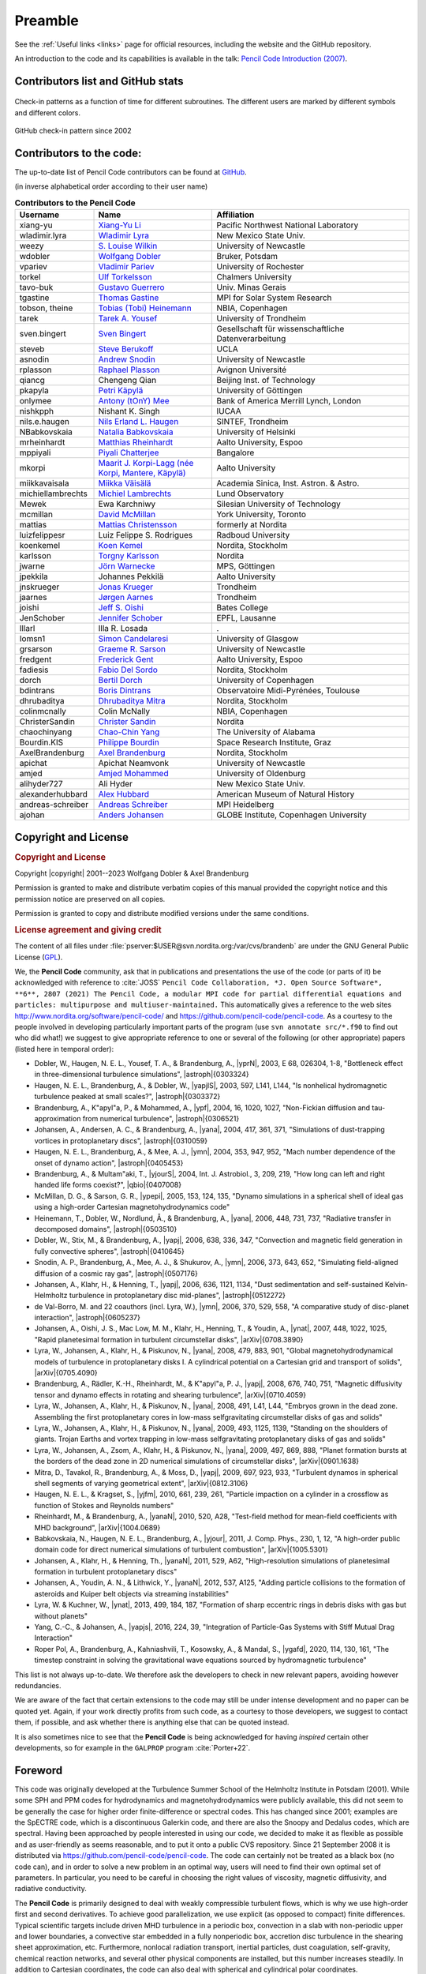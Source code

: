 .. _manualpreamble:

**********************************************************
Preamble
**********************************************************



See the :ref:`Useful links <links>` page for official resources, including the website and the GitHub repository.

An introduction to the code and its capabilities is available in the talk:
`Pencil Code Introduction (2007) <https://old.nordita.org/~brandenb/talks/misc/PencilCode07_files/v3_document.htm>`_.

Contributors list and GitHub stats
==================================

.. figure:: figs/cvsstat.png
   :align: center
   :alt: Check-in patterns as a function of time for different subroutines. The different users are marked by different symbols and different colors.

   Check-in patterns as a function of time for different subroutines. The different users are marked by different symbols and different colors.

.. figure:: figs/GitHub-ci.png
   :align: center
   :alt: GitHub check-in pattern since 2002

   GitHub check-in pattern since 2002

Contributors to the code:
=========================

The up-to-date list of Pencil Code contributors can be found at
`GitHub <https://github.com/pencil-code/pencil-code/graphs/contributors>`_.


(in inverse alphabetical order according to their user name)

.. list-table:: **Contributors to the Pencil Code**
   :header-rows: 1
   :widths: 20 30 50

   * - **Username**
     - **Name**
     - **Affiliation**

   * - xiang-yu
     - `Xiang-Yu Li <https://www.pnnl.gov/science/staff/staff_info.asp?staff_num=10102>`__
     - Pacific Northwest National Laboratory
   * - wladimir.lyra
     - `Wladimir Lyra <http://astronomy.nmsu.edu/wlyra/>`__
     - New Mexico State Univ.
   * - weezy
     - `S. Louise Wilkin <http://www.mas.ncl.ac.uk/~n9405169/>`__
     - University of Newcastle
   * - wdobler
     - `Wolfgang Dobler <http://www.kis.uni-freiburg.de/~dobler/>`__
     - Bruker, Potsdam
   * - vpariev
     - `Vladimir Pariev <http://www.pas.rochester.edu/~vpariev/>`__
     - University of Rochester
   * - torkel
     - `Ulf Torkelsson <http://fy.chalmers.se/~torkel/>`__
     - Chalmers University
   * - tavo-buk
     - `Gustavo Guerrero <https://orcid.org/0000-0002-2671-8796>`__
     - Univ. Minas Gerais
   * - tgastine
     - `Thomas Gastine <http://www.mps.mpg.de/homes/gastine/>`__
     - MPI for Solar System Research
   * - tobson, theine
     - `Tobias (Tobi) Heinemann <http://www.damtp.cam.ac.uk/user/theine/>`__
     - NBIA, Copenhagen
   * - tarek
     - `Tarek A. Yousef <http://www.pvv.org/~tarek/>`__
     - University of Trondheim
   * - sven.bingert
     - `Sven Bingert <http://www.svenbingert.de>`__
     - Gesellschaft für wissenschaftliche Datenverarbeitung
   * - steveb
     - `Steve Berukoff <http://www.physics.ucla.edu/~steveb/>`__
     - UCLA
   * - asnodin
     - `Andrew Snodin <http://www.ncl.ac.uk/math/postgrad/postgrads.htm>`__
     - University of Newcastle
   * - rplasson
     - `Raphael Plasson <https://github.com/pencil-code/pencil-code>`__
     - Avignon Université
   * - qiancg
     - Chengeng Qian
     - Beijing Inst. of Technology
   * - pkapyla
     - `Petri Käpylä <http://www.helsinki.fi/~kapyla/>`__
     - University of Göttingen
   * - onlymee
     - `Antony (tOnY) Mee <http://www.mas.ncl.ac.uk/~n7026413/pencil-code/movies/>`__
     - Bank of America Merrill Lynch, London
   * - nishkpph
     - Nishant K. Singh
     - IUCAA
   * - nils.e.haugen
     - `Nils Erland L. Haugen <http://www.sintef.no/Kontakt-oss/Alle-ansatte/?EmpId=1199>`__
     - SINTEF, Trondheim
   * - NBabkovskaia
     - `Natalia Babkovskaia <http://www.nordita.org/~nbabkovs/>`__
     - University of Helsinki
   * - mrheinhardt
     - `Matthias Rheinhardt <http://www.helsinki.fi/~rei/>`__
     - Aalto University, Espoo
   * - mppiyali
     - `Piyali Chatterjee <http://www.mn.uio.no/astro/english/people/aca/piyali/index.html>`__
     - Bangalore
   * - mkorpi
     - `Maarit J. Korpi-Lagg (née Korpi, Mantere, Käpylä) <http://research.aalto.fi/en/persons/maarit-korpi-lagg>`__
     - Aalto University
   * - miikkavaisala
     - `Miikka Väisälä <http://www.asiaa.sinica.edu.tw/people/cv.php?i=mvaisala>`__
     - Academia Sinica, Inst. Astron. & Astro.
   * - michiellambrechts
     - `Michiel Lambrechts <http://pc500.astro.lu.se/~michiel/>`__
     - Lund Observatory
   * - Mewek
     - Ewa Karchniwy
     - Silesian University of Technology
   * - mcmillan
     - `David McMillan <http://brunhes.eas.yorku.ca/dave/CV/>`__
     - York University, Toronto
   * - mattias
     - `Mattias Christensson <http://www.nordita.org/~mattias/>`__
     - formerly at Nordita
   * - luizfelippesr
     - Luiz Felippe S. Rodrigues
     - Radboud University
   * - koenkemel
     - `Koen Kemel <http://www.nordita.org/~koen/>`__
     - Nordita, Stockholm
   * - karlsson
     - `Torgny Karlsson <http://www.nordita.org/people/people.php?variant=single&cn=Torgny+Karlsson>`__
     - Nordita
   * - jwarne
     - `Jörn Warnecke <http://www.nordita.org/~warnecke/>`__
     - MPS, Göttingen
   * - jpekkila
     - Johannes Pekkilä
     - Aalto University
   * - jnskrueger
     - `Jonas Krueger <https://github.com/pencil-code/pencil-code>`__
     - Trondheim
   * - jaarnes
     - `Jørgen Aarnes <https://github.com/pencil-code/pencil-code>`__
     - Trondheim
   * - joishi
     - `Jeff S. Oishi <http://cms.jsoishi.org/>`__
     - Bates College
   * - JenSchober
     - `Jennifer Schober <https://jennifer-schober.com/>`__
     - EPFL, Lausanne
   * - Illarl
     - Illa R. Losada
     - .
   * - Iomsn1
     - `Simon Candelaresi <https://www.gla.ac.uk/schools/mathematicsstatistics/staff/simoncandelaresi/>`__
     - University of Glasgow
   * - grsarson
     - `Graeme R. Sarson <http://www.mas.ncl.ac.uk/~ngrs/home.html>`__
     - University of Newcastle
   * - fredgent
     - `Frederick Gent <http://fagent.wikidot.com/>`__
     - Aalto University, Espoo
   * - fadiesis
     - `Fabio Del Sordo <http://www.nordita.org/~fabio/>`__
     - Nordita, Stockholm
   * - dorch
     - `Bertil Dorch <http://www.astro.ku.dk/~dorch/>`__
     - University of Copenhagen
   * - bdintrans
     - `Boris Dintrans <http://www.ast.obs-mip.fr/dintrans>`__
     - Observatoire Midi-Pyrénées, Toulouse
   * - dhrubaditya
     - `Dhrubaditya Mitra <http://www.nordita.org/~dhruba>`__
     - Nordita, Stockholm
   * - colinmcnally
     - Colin McNally
     - NBIA, Copenhagen
   * - ChristerSandin
     - `Christer Sandin <http://www.astro.uu.se/~christer/CS_index.html>`__
     - Nordita
   * - chaochinyang
     - `Chao-Chin Yang <https://physics.ua.edu/people/chao-chin-yang/>`__
     - The University of Alabama
   * - Bourdin.KIS
     - `Philippe Bourdin <https://www.iwf.oeaw.ac.at/en/user-site/philippe-bourdin/>`__
     - Space Research Institute, Graz
   * - AxelBrandenburg
     - `Axel Brandenburg <http://www.nordita.org/~brandenb/>`__
     - Nordita, Stockholm
   * - apichat
     - Apichat Neamvonk
     - University of Newcastle
   * - amjed
     - `Amjed Mohammed <http://ehf.uni-oldenburg.de/member.php?nav=staff&sprache=english&show=43>`__
     - University of Oldenburg
   * - alihyder727
     - Ali Hyder
     - New Mexico State Univ.
   * - alexanderhubbard
     - `Alex Hubbard <http://www.linkedin.com/pub/alexander-hubbard/47/906/379>`__
     - American Museum of Natural History
   * - andreas-schreiber
     - `Andreas Schreiber <https://github.com/pencil-code/pencil-code>`__
     - MPI Heidelberg
   * - ajohan
     - `Anders Johansen <http://pc366.astro.lu.se/anders/index_en.php>`__
     - GLOBE Institute, Copenhagen University



Copyright and License
=====================

.. rubric:: Copyright and License

Copyright |copyright| 2001--2023 Wolfgang Dobler & Axel Brandenburg

Permission is granted to make and distribute verbatim copies of this manual
provided the copyright notice and this permission notice are preserved on all copies.

Permission is granted to copy and distribute modified versions under the
same conditions.

.. rubric:: License agreement and giving credit

The content of all files under :file:`pserver:$USER@svn.nordita.org:/var/cvs/brandenb` 
are under the GNU General Public License 
(`GPL <http://www.gnu.org/licenses/gpl.html>`_).

We, the **Pencil Code** community, ask that in publications
and presentations the use of the code (or parts of it)
be acknowledged with reference to :cite:`JOSS`
``Pencil Code Collaboration, *J. Open Source Software*, **6**,
2807 (2021) The Pencil Code, a modular MPI code for partial differential
equations and particles: multipurpose and multiuser-maintained.``
This automatically gives a reference to the web sites
`http://www.nordita.org/software/pencil-code/ <http://www.nordita.org/software/pencil-code/>`_ and
`https://github.com/pencil-code/pencil-code <https://github.com/pencil-code/pencil-code>`_.
As a courtesy to the people involved in developing particularly important
parts of the program (use ``svn annotate src/*.f90`` to find out who did what!)
we suggest to give appropriate reference to one or
several of the following (or other appropriate) papers (listed here in temporal order):


- Dobler, W., Haugen, N. E. L., Yousef, T. A., & Brandenburg, A., |yprN|, 2003, E 68, 026304, 1-8, "Bottleneck effect in three-dimensional turbulence simulations", |astroph|{0303324}
- Haugen, N. E. L., Brandenburg, A., & Dobler, W., |yapjlS|, 2003, 597, L141, L144, "Is nonhelical hydromagnetic turbulence peaked at small scales?", |astroph|{0303372}
- Brandenburg, A., K\"apyl\"a, P., & Mohammed, A., |ypf|, 2004, 16, 1020, 1027, "Non-Fickian diffusion and tau-approximation from numerical turbulence", |astroph|{0306521}
- Johansen, A., Andersen, A. C., & Brandenburg, A., |yana|, 2004, 417, 361, 371, "Simulations of dust-trapping vortices in protoplanetary discs", |astroph|{0310059}
- Haugen, N. E. L., Brandenburg, A., & Mee, A. J., |ymn|, 2004, 353, 947, 952, "Mach number dependence of the onset of dynamo action", |astroph|{0405453}
- Brandenburg, A., & Multam\"aki, T., |yjourS|, 2004, Int. J. Astrobiol., 3, 209, 219, "How long can left and right handed life forms coexist?", |qbio|{0407008}
- McMillan, D. G., & Sarson, G. R., |ypepi|, 2005, 153, 124, 135, "Dynamo simulations in a spherical shell of ideal gas using a high-order Cartesian magnetohydrodynamics code"
- Heinemann, T., Dobler, W., Nordlund, Å., & Brandenburg, A., |yana|, 2006, 448, 731, 737, "Radiative transfer in decomposed domains", |astroph|{0503510}
- Dobler, W., Stix, M., & Brandenburg, A., |yapj|, 2006, 638, 336, 347, "Convection and magnetic field generation in fully convective spheres", |astroph|{0410645}
- Snodin, A. P., Brandenburg, A., Mee, A. J., & Shukurov, A., |ymn|, 2006, 373, 643, 652, "Simulating field-aligned diffusion of a cosmic ray gas", |astroph|{0507176}
- Johansen, A., Klahr, H., & Henning, T., |yapj|, 2006, 636, 1121, 1134, "Dust sedimentation and self-sustained Kelvin-Helmholtz turbulence in protoplanetary disc mid-planes", |astroph|{0512272}
- de Val-Borro, M. and 22 coauthors (incl. Lyra, W.), |ymn|, 2006, 370, 529, 558, "A comparative study of disc-planet interaction", |astroph|{0605237}
- Johansen, A., Oishi, J. S., Mac Low, M. M., Klahr, H., Henning, T., & Youdin, A., |ynat|, 2007, 448, 1022, 1025, "Rapid planetesimal formation in turbulent circumstellar disks", |arXiv|{0708.3890}
- Lyra, W., Johansen, A., Klahr, H., & Piskunov, N., |yana|, 2008, 479, 883, 901, "Global magnetohydrodynamical models of turbulence in protoplanetary disks I. A cylindrical potential on a Cartesian grid and transport of solids", |arXiv|{0705.4090}
- Brandenburg, A., Rädler, K.-H., Rheinhardt, M., & K\"apyl\"a, P. J., |yapj|, 2008, 676, 740, 751, "Magnetic diffusivity tensor and dynamo effects in rotating and shearing turbulence", |arXiv|{0710.4059}
- Lyra, W., Johansen, A., Klahr, H., & Piskunov, N., |yana|, 2008, 491, L41, L44, "Embryos grown in the dead zone. Assembling the first protoplanetary cores in low-mass selfgravitating circumstellar disks of gas and solids"
- Lyra, W., Johansen, A., Klahr, H., & Piskunov, N., |yana|, 2009, 493, 1125, 1139, "Standing on the shoulders of giants. Trojan Earths and vortex trapping in low-mass selfgravitating protoplanetary disks of gas and solids"
- Lyra, W., Johansen, A., Zsom, A., Klahr, H., & Piskunov, N., |yana|, 2009, 497, 869, 888, "Planet formation bursts at the borders of the dead zone in 2D numerical simulations of circumstellar disks", |arXiv|{0901.1638}
- Mitra, D., Tavakol, R., Brandenburg, A., & Moss, D., |yapj|, 2009, 697, 923, 933, "Turbulent dynamos in spherical shell segments of varying geometrical extent", |arXiv|{0812.3106}
- Haugen, N. E. L., & Kragset, S., |yjfm|, 2010, 661, 239, 261, "Particle impaction on a cylinder in a crossflow as function of Stokes and Reynolds numbers"
- Rheinhardt, M., & Brandenburg, A., |yanaN|, 2010, 520, A28, "Test-field method for mean-field coefficients with MHD background", |arXiv|{1004.0689}
- Babkovskaia, N., Haugen, N. E. L., Brandenburg, A., |yjour|, 2011, J. Comp. Phys., 230, 1, 12, "A high-order public domain code for direct numerical simulations of turbulent combustion", |arXiv|{1005.5301}
- Johansen, A., Klahr, H., & Henning, Th., |yanaN|, 2011, 529, A62, "High-resolution simulations of planetesimal formation in turbulent protoplanetary discs"
- Johansen, A., Youdin, A. N., & Lithwick, Y., |yanaN|, 2012, 537, A125, "Adding particle collisions to the formation of asteroids and Kuiper belt objects via streaming instabilities"
- Lyra, W. & Kuchner, W., |ynat|, 2013, 499, 184, 187, "Formation of sharp eccentric rings in debris disks with gas but without planets"
- Yang, C.-C., & Johansen, A., |yapjs|, 2016, 224, 39, "Integration of Particle-Gas Systems with Stiff Mutual Drag Interaction"
- Roper Pol, A., Brandenburg, A., Kahniashvili, T., Kosowsky, A., & Mandal, S., |ygafd|, 2020, 114, 130, 161, "The timestep constraint in solving the gravitational wave equations sourced by hydromagnetic turbulence"


This list is not always up-to-date.
We therefore ask the developers to check in new relevant papers,
avoiding however redundancies.

We are aware of the fact that certain extensions to the code may
still be under intense development and no paper can be quoted yet.
Again, if your work directly profits from such code,
as a courtesy to those developers, we suggest to contact them,
if possible, and ask whether there is anything else that can be quoted
instead.

It is also sometimes nice to see that the **Pencil Code** is being
acknowledged for having *inspired* certain other developments,
so for example in the ``GALPROP`` program :cite:`Porter+22`.

Foreword
========

This code was originally developed at the Turbulence Summer School of the
Helmholtz Institute in Potsdam (2001).  
While some SPH and PPM codes for hydrodynamics and magnetohydrodynamics
were publicly available, this did not seem to be generally
the case for higher order finite-difference or spectral codes.  
This has changed since 2001; examples are the SpECTRE code,
which is a discontinuous Galerkin code, and there are also the
Snoopy and Dedalus codes, which are spectral.  
Having been approached by people interested in using our code, we
decided to make it as flexible as possible and as user-friendly as seems
reasonable, and to put it onto a public CVS repository.  
Since 21 September 2008 it is distributed via
`https://github.com/pencil-code/pencil-code <https://github.com/pencil-code/pencil-code>`_.  
The code can certainly not be treated as a black box (no code can), and in
order to solve a new problem in an optimal way, users will need to find their
own optimal set of parameters.  
In particular, you need to be careful in choosing
the right values of viscosity, magnetic diffusivity, and radiative
conductivity.

The **Pencil Code** is primarily designed to deal with weakly compressible
turbulent flows, which is why we use high-order first and second derivatives.  
To achieve good parallelization, we use explicit
(as opposed to compact) finite differences.  
Typical scientific targets include driven MHD turbulence in a periodic box,
convection in a slab with non-periodic upper and lower boundaries,
a convective star embedded in a fully nonperiodic box, accretion disc
turbulence in the shearing sheet approximation, etc.  
Furthermore, nonlocal radiation transport, inertial particles,
dust coagulation, self-gravity, chemical reaction networks, and several
other physical components are installed, but this number increases steadily.  
In addition to Cartesian coordinates, the code can also deal with spherical
and cylindrical polar coordinates.

Magnetic fields are implemented in terms of the magnetic vector potential
to ensure that the field remains solenoidal (divergence-free).  
At the same time, having the magnetic
vector potential readily available is a big advantage if
one wants to monitor the magnetic helicity, for example.  
The code is therefore particularly well suited for all kinds of
dynamo problems.

The code is normally non-conservative; thus, conserved quantities should only be
conserved up to the discretization error of the scheme (not to machine
accuracy).  
There is no guarantee that a conservative code is more accurate with
respect to quantities that are not explicitly conserved, such as entropy.  
Another important quantity that is (to our knowledge) not strictly
conserved by ordinary flux conserving schemes is `magnetic helicity`.

There are currently no plans to implement adaptive mesh refinement
into the code, which would cause major technical complications.  
Given that turbulence is generically space-filling, local refinement
to smaller scales would often not be very useful anyway.  
On the other hand, in some geometries
turbulence may well be confined to certain regions in space, so one
could indeed gain by solving the outer regions with fewer points.

In order to be cache-efficient, we solve the equations along
`pencils in the ``x`` direction.  
One very convenient side-effect is that auxiliary and derived variables
use very little memory, as they are only ever defined on one pencil.  
The domain can be tiled in the ``y`` and ``z`` directions.  
On multiprocessor computers, the code can use `MPI`
(Message Passing Interface) calls to communicate between processors.  
An easy switching mechanism allows the user to run the code on a machine
without MPI libraries (e.g., a notebook computer).  
Ghost zones are used to implement boundary conditions on physical and
processor boundaries.

A high level of flexibility is achieved by encapsulating individual
physical processes and variables in individual `modules`,  which can
be switched on or off in the file :file:`Makefile.local` in the local
:file:`src/` directory.  
This approach avoids the use of difficult-to-read preprocessor directives,
at the price of requiring one dummy module for each physics module.  
For nonmagnetic hydrodynamics, for example, one will use the module
:file:`nomagnetic.f90` and specifies:

.. code:: 

    MAGNETIC = nomagnetic

in :file:`Makefile.local`,  
while for MHD simulations, :file:`magnetic.f90` will be used:

.. code:: 

    MAGNETIC = magnetic


Note that the term `module` as used here is only loosely related to
Fortran modules: both :file:`magnetic.f90` and :file:`nomagnetic.f90` define an F90
module named *Magnetic* --- this is the basis of the switching
mechanism we are using.

Input parameters (which are set in the files :file:`start.in`,
:file:`run.in` files) can be changed without recompilation.  
Furthermore, one can change the list of variables for monitoring
(diagnostic) output on the fly, and there are mechanisms for making the
code reload new parameters or exit gracefully at runtime. You may want to
check for correctness of these files with the command :code:`pc_configtest`.


The requirements for using the Pencil-MPI code are modest:  
you can use it on any Linux or Unix system with an F95 and C compiler suite,
like GNU gcc and gfortran, together with the shell CSH,
and the Perl interpreter are mandatory requirements.

Although the Pencil Code is mainly designed to run on supercomputers,
more than 50% of the users run their code also on Macs, and the other half
uses either directly Linux on their laptops or they use VirtualBox
on their Windows machine on which they install Ubuntu Linux.  
If you have IDL as well, you will be able to visualize the results
(a number of sample procedures are provided), but other tools such as
Python, DX (OpenDX, data explorer) can also be used
and some relevant tools and routines come with the |PC|.


If you want to make creative use of the code, this manual will contain far
too little information.  
Its major aim is to give you an idea of the way the code is organized, so
you can more efficiently *read the source code*, which contains a
reasonable amount of comments.  
You might want to read through the various sample directories that are checked in.  
Choose one that is closest to your application and start modifying.  
For further enhancements that you may want to add to the code, you can
take as an example the lines in the code that deal with related variables,
functions, diagnostics, equations etc., which have already been implemented.  
Just remember: :code:`grep` is one of your best friends when you want to
understand how certain variables or functions are used in the code.

We will be happy to include user-supplied changes and updates to the code
in future releases and welcome any feedback.


Wolfgang Dobler <wdobler@gmail.com>

Axel Brandenburg <AxelBrandenburg@gmail.com> 

Acknowledgments
===============

Many people have contributed in different ways to the development of this
code. We thank first of all Åke Nordlund (Copenhagen Observatory)
and Bob Stein (University of Michigan) who introduced us to the idea of
using high-order schemes in compressible flows and who taught us a lot
about simulations in general.

The calculation of the power spectra, structure functions,
the remeshing procedures,
routines for changing the number of processors, as well as
the shearing sheet approximation and the flux-limited diffusion
approximation for radiative transfer
were implemented by Nils Erland L. Haugen (University of Trondheim).  
Tobi Heinemann added the long characteristics method for
radiative transfer as well as hydrogen ionization.  
He also added and/or improved shock diffusion for other variables
and improved the resulting timestep control.  
Anders Johansen, Wladimir (Wlad) Lyra, and Jeff Oishi contributed
to the implementation of the dust equations (which now comprises an array of different components).  
Antony (Tony) Mee (University of Newcastle) implemented shock viscosity
and added the interstellar module together with
Graeme R. Sarson (also University of Newcastle), who also implemented
the geodynamo set-up together with David McMillan
(currently also at the University of Newcastle).  
Tony also included a method for outputting auxiliary variables and
enhanced the overall functionality of the code and related IDL and DX
procedures.  
He also added, together with Andrew Snodin, the evolution equations
for the cosmic ray energy density.  
Vladimir Pariev (University of Rochester) contributed to the development
and testing of the potential field boundary condition at an early stage.  
The implementation of spherical and cylindrical coordinates is due
to Dhrubaditya (Dhruba) Mitra and Wladimir Lyra.  
Wlad also implemented the global set-up for protoplanetary
disks (as opposed to the local shearing sheet formalism).  
He also added a ``N``-body code (based on the particle module coded by Anders Johansen
and Tony), and implemented the coupled evolution equations of neutrals and
ions for two-fluid models of ambipolar diffusion.  
Boris Dintrans is in charge of implementing the anelastic and Boussinesq modules.  
Philippe-A. Bourdin implemented HDF5 support and wrote the optional IO-modules
for high-performance computing featuring various communication strategies.  
He also contributed to the solar-corona module and worked on the IDL GUI,
including the IDL routines for reading and working with large amounts of data.  
Again, this list contains other recent items that are not yet fully
documented and acknowledged.

Use of the PPARC supported supercomputers in St Andrews (Mhd) and
Leicester (Ukaff) is acknowledged.  
We also acknowledge the Danish Center
for Scientific Computing for granting time on Horseshoe, which is a
512+140 processor Beowulf cluster in Odense (Horseshoe).